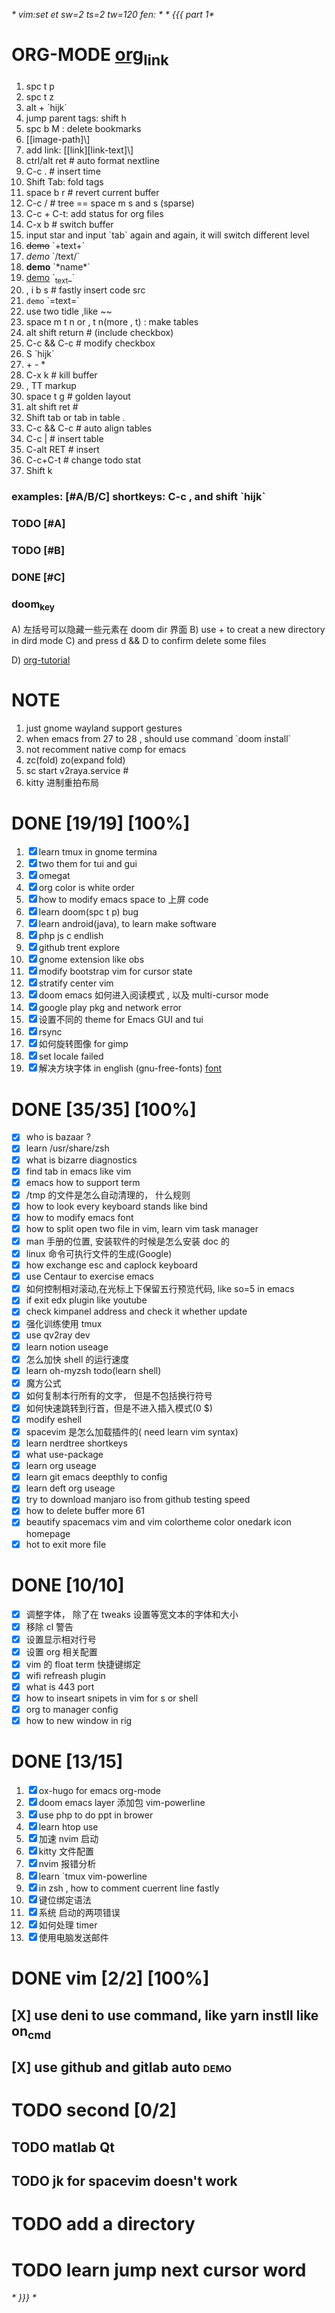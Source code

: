 /* vim:set et sw=2 ts=2 tw=120 fen: */
/* {{{  part 1*/

* ORG-MODE [[https://orgmode.org/manual/Headlines.html#Headlines][org_link]]
1. spc t p
2. spc t z
3. alt + `hijk`
4. jump parent tags: shift h
5. spc b M : delete bookmarks
6. [[image-path]\]
7. add link: [[link][link-text]\]
8. ctrl/alt ret # auto format nextline
9. C-c .  # insert time
10. Shift Tab: fold tags
11. space b r # revert current buffer
12. C-c / # tree == space m s and s (sparse)
13. C-c + C-t: add status for org files
14. C-x b # switch buffer
15. input star and input `tab` again and again, it will switch different level
16. +demo+ `+text+`
17. /demo/ `/text/`
18. *demo* `*name*`
19. _demo_ `_text_`
20. , i b s # fastly insert code src
21. =demo= `=text=`
22. use two tidle ,like ~~
23. space m t n or , t n(more , t)  : make tables
24. alt shift return # (include checkbox)
25. C-c && C-c # modify checkbox
26. S `hijk`
27. + - *
28. C-x k # kill buffer
29. , TT markup
30. space t g # golden layout
31. alt shift ret #
32. Shift tab or tab in table .
33. C-c && C-c # auto align tables
34. C-c | # insert table
35. C-alt RET  # insert
36. C-c+C-t  # change todo stat
37. Shift k

*** examples: [#A/B/C] shortkeys: C-c , and shift `hijk`
*** TODO [#A]
*** TODO [#B]
*** DONE [#C]
*** doom_key
A) 左括号可以隐藏一些元素在 doom dir 界面
B) use + to creat a new directory in dird mode
C) and press d && D to  confirm delete some files

D) [[http://www.fuzihao.org/blog/2015/02/19/org-mode%E6%95%99%E7%A8%8B/][org-tutorial]]


* NOTE
1. just gnome wayland support gestures
2. when emacs from 27 to 28 , should use command `doom install`
3. not recomment native comp for emacs
4. zc(fold) zo(expand fold)
5. sc start v2raya.service #
6. kitty 进制重拍布局


* DONE [19/19] [100%]
1. [X] learn tmux in gnome termina
2. [X] two them for tui and gui
3. [X] omegat
4. [X] org color is white order
5. [X] how to modify emacs space to 上屏 code
6. [X] learn doom(spc t p) bug
7. [X] learn android(java), to learn make software
8. [X] php js c  endlish
9. [X] github trent explore
10. [X] gnome extension like obs
11. [X] modify bootstrap vim for cursor state
12. [X] stratify center vim
13. [X] doom emacs 如何进入阅读模式 , 以及 multi-cursor mode
14. [X] google play pkg and network error
15. [X] 设置不同的 theme for Emacs GUI and tui
16. [X] rsync
17. [X] 如何旋转图像 for gimp
18. [X] set locale failed
19. [X] 解决方块字体 in english (gnu-free-fonts) [[https://wiki.archlinux.org/title/Fonts_(%E7%AE%80%E4%BD%93%E4%B8%AD%E6%96%87)#Pacman][font]]



* DONE [35/35] [100%]
- [X] who is bazaar ?
- [X] learn /usr/share/zsh
- [X] what is bizarre diagnostics
- [X] find tab in emacs like vim
- [X] emacs how to support term
- [X] /tmp 的文件是怎么自动清理的， 什么规则
- [X] how to look every keyboard stands like bind
- [X] how to modify emacs font
- [X] how to split open two file in vim, learn vim task manager
- [X] man 手册的位置, 安装软件的时候是怎么安装 doc 的
- [X] linux 命令可执行文件的生成(Google)
- [X] how exchange esc and caplock keyboard
- [X] use Centaur to exercise emacs
- [X] 如何控制相对滚动,在光标上下保留五行预览代码, like so=5 in emacs
- [X] if exit edx plugin like youtube
- [X]  check kimpanel address and check it whether update
- [X] 强化训练使用 tmux
- [X] use qv2ray dev
- [X]  learn notion useage
- [X] 怎么加快 shell 的运行速度
- [X] learn oh-myzsh todo(learn shell)
- [X] 魔方公式
- [X] 如何复制本行所有的文字， 但是不包括换行符号
- [X] 如何快速跳转到行首，但是不进入插入模式(0 $)
- [X] modify eshell
- [X] spacevim 是怎么加载插件的( need learn vim syntax)
- [X] learn nerdtree shortkeys
- [X] what use-package
- [X] learn org useage
- [X] learn git emacs deepthly to config
- [X] learn deft org useage
- [X] try to download manjaro iso from github testing speed
- [X] how to delete buffer more 61
- [X] beautify spacemacs vim and vim colortheme color onedark icon  homepage
- [X] hot to exit more file



* DONE [10/10]
- [X] 调整字体， 除了在 tweaks 设置等宽文本的字体和大小
- [X] 移除 cl 警告
- [X] 设置显示相对行号
- [X] 设置 org 相关配置
- [X] vim 的 float term 快捷键绑定
- [X] wifi refreash plugin
- [X] what is 443 port
- [X] how to inseart snipets in vim for s or shell
- [X] org to manager config
- [X] how to new window in rig



* DONE [13/15]
1. [X] ox-hugo for emacs org-mode
2. [X] doom emacs layer 添加包 vim-powerline
3. [X] use php to do ppt in brower
4. [X] learn htop use
5. [X] 加速 nvim 启动
6. [X] kitty 文件配置
7. [X] nvim 报错分析
8. [X] learn `tmux vim-powerline
9. [X] in zsh , how to comment cuerrent line fastly
10. [X] 键位绑定语法
11. [X] 系统 启动的两项错误
12. [X] 如何处理 timer
13. [X] 使用电脑发送邮件

* DONE vim [2/2] [100%]
** [X] use deni to use command, like  yarn instll like on_cmd
** [X] use github and gitlab auto :demo:


* TODO second [0/2]
** TODO matlab Qt
** TODO jk for spacevim doesn't work

* TODO add a directory
* TODO learn jump next cursor word

  /* }}} */
